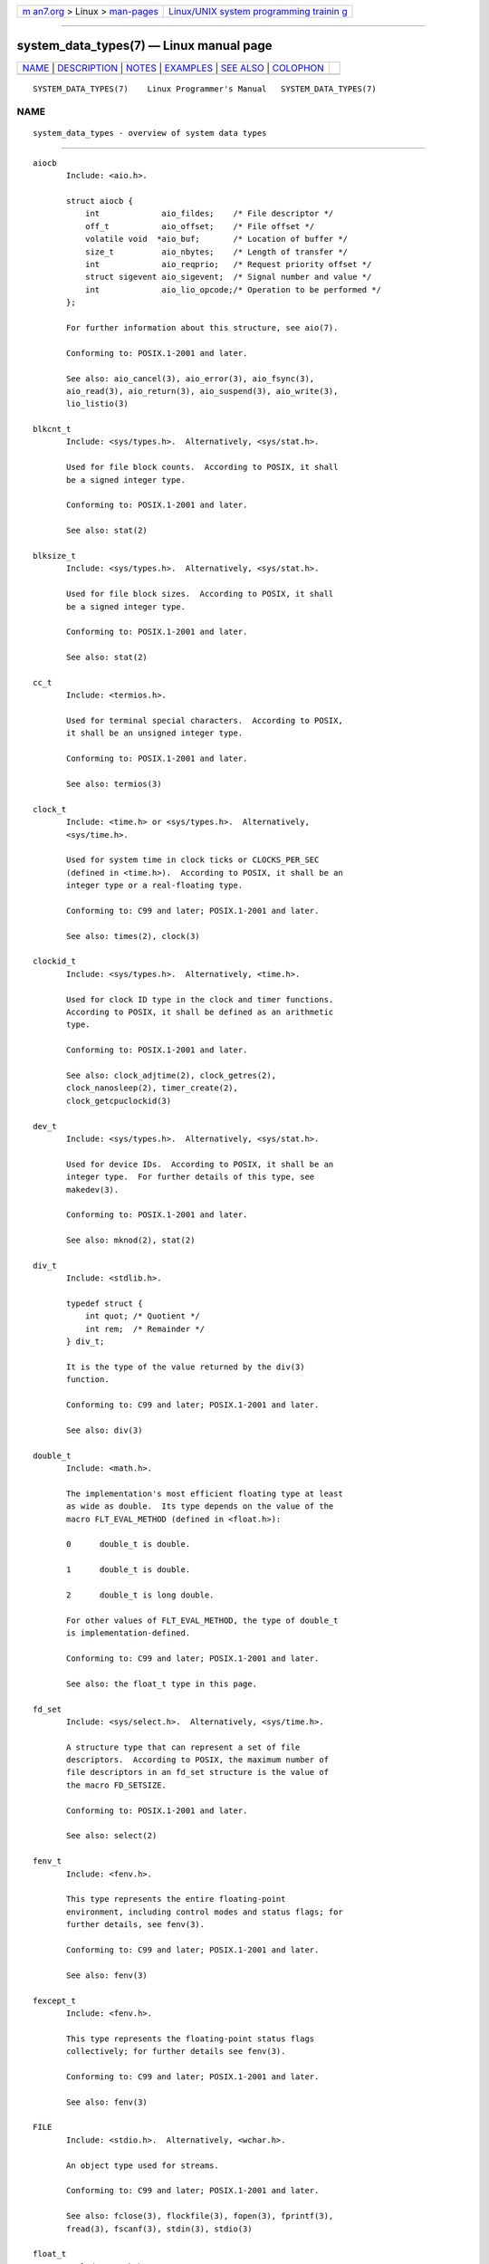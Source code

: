 .. container:: page-top

.. container:: nav-bar

   +----------------------------------+----------------------------------+
   | `m                               | `Linux/UNIX system programming   |
   | an7.org <../../../index.html>`__ | trainin                          |
   | > Linux >                        | g <http://man7.org/training/>`__ |
   | `man-pages <../index.html>`__    |                                  |
   +----------------------------------+----------------------------------+

--------------

system_data_types(7) — Linux manual page
========================================

+-----------------------------------+-----------------------------------+
| `NAME <#NAME>`__ \|               |                                   |
| `DESCRIPTION <#DESCRIPTION>`__ \| |                                   |
| `NOTES <#NOTES>`__ \|             |                                   |
| `EXAMPLES <#EXAMPLES>`__ \|       |                                   |
| `SEE ALSO <#SEE_ALSO>`__ \|       |                                   |
| `COLOPHON <#COLOPHON>`__          |                                   |
+-----------------------------------+-----------------------------------+
| .. container:: man-search-box     |                                   |
+-----------------------------------+-----------------------------------+

::

   SYSTEM_DATA_TYPES(7)    Linux Programmer's Manual   SYSTEM_DATA_TYPES(7)

NAME
-------------------------------------------------

::

          system_data_types - overview of system data types


---------------------------------------------------------------

::

          aiocb
                 Include: <aio.h>.

                 struct aiocb {
                     int             aio_fildes;    /* File descriptor */
                     off_t           aio_offset;    /* File offset */
                     volatile void  *aio_buf;       /* Location of buffer */
                     size_t          aio_nbytes;    /* Length of transfer */
                     int             aio_reqprio;   /* Request priority offset */
                     struct sigevent aio_sigevent;  /* Signal number and value */
                     int             aio_lio_opcode;/* Operation to be performed */
                 };

                 For further information about this structure, see aio(7).

                 Conforming to: POSIX.1-2001 and later.

                 See also: aio_cancel(3), aio_error(3), aio_fsync(3),
                 aio_read(3), aio_return(3), aio_suspend(3), aio_write(3),
                 lio_listio(3)

          blkcnt_t
                 Include: <sys/types.h>.  Alternatively, <sys/stat.h>.

                 Used for file block counts.  According to POSIX, it shall
                 be a signed integer type.

                 Conforming to: POSIX.1-2001 and later.

                 See also: stat(2)

          blksize_t
                 Include: <sys/types.h>.  Alternatively, <sys/stat.h>.

                 Used for file block sizes.  According to POSIX, it shall
                 be a signed integer type.

                 Conforming to: POSIX.1-2001 and later.

                 See also: stat(2)

          cc_t
                 Include: <termios.h>.

                 Used for terminal special characters.  According to POSIX,
                 it shall be an unsigned integer type.

                 Conforming to: POSIX.1-2001 and later.

                 See also: termios(3)

          clock_t
                 Include: <time.h> or <sys/types.h>.  Alternatively,
                 <sys/time.h>.

                 Used for system time in clock ticks or CLOCKS_PER_SEC
                 (defined in <time.h>).  According to POSIX, it shall be an
                 integer type or a real-floating type.

                 Conforming to: C99 and later; POSIX.1-2001 and later.

                 See also: times(2), clock(3)

          clockid_t
                 Include: <sys/types.h>.  Alternatively, <time.h>.

                 Used for clock ID type in the clock and timer functions.
                 According to POSIX, it shall be defined as an arithmetic
                 type.

                 Conforming to: POSIX.1-2001 and later.

                 See also: clock_adjtime(2), clock_getres(2),
                 clock_nanosleep(2), timer_create(2),
                 clock_getcpuclockid(3)

          dev_t
                 Include: <sys/types.h>.  Alternatively, <sys/stat.h>.

                 Used for device IDs.  According to POSIX, it shall be an
                 integer type.  For further details of this type, see
                 makedev(3).

                 Conforming to: POSIX.1-2001 and later.

                 See also: mknod(2), stat(2)

          div_t
                 Include: <stdlib.h>.

                 typedef struct {
                     int quot; /* Quotient */
                     int rem;  /* Remainder */
                 } div_t;

                 It is the type of the value returned by the div(3)
                 function.

                 Conforming to: C99 and later; POSIX.1-2001 and later.

                 See also: div(3)

          double_t
                 Include: <math.h>.

                 The implementation's most efficient floating type at least
                 as wide as double.  Its type depends on the value of the
                 macro FLT_EVAL_METHOD (defined in <float.h>):

                 0      double_t is double.

                 1      double_t is double.

                 2      double_t is long double.

                 For other values of FLT_EVAL_METHOD, the type of double_t
                 is implementation-defined.

                 Conforming to: C99 and later; POSIX.1-2001 and later.

                 See also: the float_t type in this page.

          fd_set
                 Include: <sys/select.h>.  Alternatively, <sys/time.h>.

                 A structure type that can represent a set of file
                 descriptors.  According to POSIX, the maximum number of
                 file descriptors in an fd_set structure is the value of
                 the macro FD_SETSIZE.

                 Conforming to: POSIX.1-2001 and later.

                 See also: select(2)

          fenv_t
                 Include: <fenv.h>.

                 This type represents the entire floating-point
                 environment, including control modes and status flags; for
                 further details, see fenv(3).

                 Conforming to: C99 and later; POSIX.1-2001 and later.

                 See also: fenv(3)

          fexcept_t
                 Include: <fenv.h>.

                 This type represents the floating-point status flags
                 collectively; for further details see fenv(3).

                 Conforming to: C99 and later; POSIX.1-2001 and later.

                 See also: fenv(3)

          FILE
                 Include: <stdio.h>.  Alternatively, <wchar.h>.

                 An object type used for streams.

                 Conforming to: C99 and later; POSIX.1-2001 and later.

                 See also: fclose(3), flockfile(3), fopen(3), fprintf(3),
                 fread(3), fscanf(3), stdin(3), stdio(3)

          float_t
                 Include: <math.h>.

                 The implementation's most efficient floating type at least
                 as wide as float.  Its type depends on the value of the
                 macro FLT_EVAL_METHOD (defined in <float.h>):

                 0      float_t is float.

                 1      float_t is double.

                 2      float_t is long double.

                 For other values of FLT_EVAL_METHOD, the type of float_t
                 is implementation-defined.

                 Conforming to: C99 and later; POSIX.1-2001 and later.

                 See also: the double_t type in this page.

          gid_t
                 Include: <sys/types.h>.  Alternatively, <grp.h>, <pwd.h>,
                 <signal.h>, <stropts.h>, <sys/ipc.h>, <sys/stat.h>, or
                 <unistd.h>.

                 A type used to hold group IDs.  According to POSIX, this
                 shall be an integer type.

                 Conforming to: POSIX.1-2001 and later.

                 See also: chown(2), getgid(2), getegid(2), getgroups(2),
                 getresgid(2), getgrnam(3), credentials(7)

          id_t
                 Include: <sys/types.h>.  Alternatively, <sys/resource.h>.

                 A type used to hold a general identifier.  According to
                 POSIX, this shall be an integer type that can be used to
                 contain a pid_t, uid_t, or gid_t.

                 Conforming to: POSIX.1-2001 and later.

                 See also: getpriority(2), waitid(2)

          imaxdiv_t
                 Include: <inttypes.h>.

                 typedef struct {
                     intmax_t    quot; /* Quotient */
                     intmax_t    rem;  /* Remainder */
                 } imaxdiv_t;

                 It is the type of the value returned by the imaxdiv(3)
                 function.

                 Conforming to: C99 and later; POSIX.1-2001 and later.

                 See also: imaxdiv(3)

          intmax_t
                 Include: <stdint.h>.  Alternatively, <inttypes.h>.

                 A signed integer type capable of representing any value of
                 any signed integer type supported by the implementation.
                 According to the C language standard, it shall be capable
                 of storing values in the range [INTMAX_MIN, INTMAX_MAX].

                 The macro INTMAX_C() expands its argument to an integer
                 constant of type intmax_t.

                 The length modifier for intmax_t for the printf(3) and the
                 scanf(3) families of functions is j; resulting commonly in
                 %jd or %ji for printing intmax_t values.

                 Conforming to: C99 and later; POSIX.1-2001 and later.

                 Bugs: intmax_t is not large enough to represent values of
                 type __int128 in implementations where __int128 is defined
                 and long long is less than 128 bits wide.

                 See also: the uintmax_t type in this page.

          intN_t
                 Include: <stdint.h>.  Alternatively, <inttypes.h>.

                 int8_t, int16_t, int32_t, int64_t

                 A signed integer type of a fixed width of exactly N bits,
                 N being the value specified in its type name.  According
                 to the C language standard, they shall be capable of
                 storing values in the range [INTN_MIN, INTN_MAX],
                 substituting N by the appropriate number.

                 According to POSIX, int8_t, int16_t, and int32_t are
                 required; int64_t is only required in implementations that
                 provide integer types with width 64; and all other types
                 of this form are optional.

                 The length modifiers for the intN_t types for the
                 printf(3) family of functions are expanded by macros of
                 the forms PRIdN and PRIiN (defined in <inttypes.h>);
                 resulting for example in %"PRId64" or %"PRIi64" for
                 printing int64_t values.  The length modifiers for the
                 intN_t types for the scanf(3) family of functions are
                 expanded by macros of the forms SCNdN and SCNiN, (defined
                 in <inttypes.h>); resulting for example in %"SCNd8" or
                 %"SCNi8" for scanning int8_t values.

                 Conforming to: C99 and later; POSIX.1-2001 and later.

                 See also: the intmax_t, uintN_t, and uintmax_t types in
                 this page.

          intptr_t
                 Include: <stdint.h>.  Alternatively, <inttypes.h>.

                 A signed integer type such that any valid (void *) value
                 can be converted to this type and back.  According to the
                 C language standard, it shall be capable of storing values
                 in the range [INTPTR_MIN, INTPTR_MAX].

                 The length modifier for intptr_t for the printf(3) family
                 of functions is expanded by the macros PRIdPTR and PRIiPTR
                 (defined in <inttypes.h>); resulting commonly in
                 %"PRIdPTR" or %"PRIiPTR" for printing intptr_t values.
                 The length modifier for intptr_t for the scanf(3) family
                 of functions is expanded by the macros SCNdPTR and
                 SCNiPTR, (defined in <inttypes.h>); resulting commonly in
                 %"SCNdPTR" or %"SCNiPTR" for scanning intptr_t values.

                 Conforming to: C99 and later; POSIX.1-2001 and later.

                 See also: the uintptr_t and void * types in this page.

          lconv
                 Include: <locale.h>.

                 struct lconv {                  /* Values in the "C" locale: */
                     char   *decimal_point;      /* "." */
                     char   *thousands_sep;      /* "" */
                     char   *grouping;           /* "" */
                     char   *mon_decimal_point;  /* "" */
                     char   *mon_thousands_sep;  /* "" */
                     char   *mon_grouping;       /* "" */
                     char   *positive_sign;      /* "" */
                     char   *negative_sign;      /* "" */
                     char   *currency_symbol;    /* "" */
                     char    frac_digits;        /* CHAR_MAX */
                     char    p_cs_precedes;      /* CHAR_MAX */
                     char    n_cs_precedes;      /* CHAR_MAX */
                     char    p_sep_by_space;     /* CHAR_MAX */
                     char    n_sep_by_space;     /* CHAR_MAX */
                     char    p_sign_posn;        /* CHAR_MAX */
                     char    n_sign_posn;        /* CHAR_MAX */
                     char   *int_curr_symbol;    /* "" */
                     char    int_frac_digits;    /* CHAR_MAX */
                     char    int_p_cs_precedes;  /* CHAR_MAX */
                     char    int_n_cs_precedes;  /* CHAR_MAX */
                     char    int_p_sep_by_space; /* CHAR_MAX */
                     char    int_n_sep_by_space; /* CHAR_MAX */
                     char    int_p_sign_posn;    /* CHAR_MAX */
                     char    int_n_sign_posn;    /* CHAR_MAX */
                 };

                 Contains members related to the formatting of numeric
                 values.  In the "C" locale, its members have the values
                 shown in the comments above.

                 Conforming to: C11 and later; POSIX.1-2001 and later.

                 See also: setlocale(3), localeconv(3), charsets(7),
                 locale(7)

          ldiv_t
                 Include: <stdlib.h>.

                 typedef struct {
                     long    quot; /* Quotient */
                     long    rem;  /* Remainder */
                 } ldiv_t;

                 It is the type of the value returned by the ldiv(3)
                 function.

                 Conforming to: C99 and later; POSIX.1-2001 and later.

                 See also: ldiv(3)

          lldiv_t
                 Include: <stdlib.h>.

                 typedef struct {
                     long long   quot; /* Quotient */
                     long long   rem;  /* Remainder */
                 } lldiv_t;

                 It is the type of the value returned by the lldiv(3)
                 function.

                 Conforming to: C99 and later; POSIX.1-2001 and later.

                 See also: lldiv(3)

          mode_t
                 Include: <sys/types.h>.  Alternatively, <fcntl.h>,
                 <ndbm.h>, <spawn.h>, <sys/ipc.h>, <sys/mman.h>, or
                 <sys/stat.h>.

                 Used for some file attributes (e.g., file mode).
                 According to POSIX, it shall be an integer type.

                 Conforming to: POSIX.1-2001 and later.

                 See also: chmod(2), mkdir(2), open(2), stat(2), umask(2)

          off64_t
                 Include: <sys/types.h>.

                 Used for file sizes.  It is a 64-bit signed integer type.

                 Conforming to: Present in glibc.  It is not standardized
                 by the C language standard nor POSIX.

                 Notes: The feature test macro _LARGEFILE64_SOURCE has to
                 be defined for this type to be available.

                 See also: copy_file_range(2), readahead(2),
                 sync_file_range(2), lseek64(3), feature_test_macros(7)

                 See also the off_t type in this page.

          off_t
                 Include: <sys/types.h>.  Alternatively, <aio.h>,
                 <fcntl.h>, <stdio.h>, <sys/mman.h>, <sys/stat.h.h>, or
                 <unistd.h>.

                 Used for file sizes.  According to POSIX, this shall be a
                 signed integer type.

                 Versions: <aio.h> and <stdio.h> define off_t since
                 POSIX.1-2008.

                 Conforming to: POSIX.1-2001 and later.

                 Notes: On some architectures, the width of this type can
                 be controlled with the feature test macro
                 _FILE_OFFSET_BITS.

                 See also: lseek(2), mmap(2), posix_fadvise(2), pread(2),
                 truncate(2), fseeko(3), lockf(3), posix_fallocate(3),
                 feature_test_macros(7)

                 See also the off64_t type in this page.

          pid_t
                 Include: <sys/types.h>.  Alternatively, <fcntl.h>,
                 <sched.h>, <signal.h>, <spawn.h>, <sys/msg.h>,
                 <sys/sem.h>, <sys/shm.h>, <sys/wait.h>, <termios.h>,
                 <time.h>, <unistd.h>, or <utmpx.h>.

                 This type is used for storing process IDs, process group
                 IDs, and session IDs.  According to POSIX, it shall be a
                 signed integer type, and the implementation shall support
                 one or more programming environments where the width of
                 pid_t is no greater than the width of the type long.

                 Conforming to: POSIX.1-2001 and later.

                 See also: fork(2), getpid(2), getppid(2), getsid(2),
                 gettid(2), getpgid(2), kill(2), pidfd_open(2),
                 sched_setscheduler(2), waitpid(2), sigqueue(3),
                 credentials(7),

          ptrdiff_t
                 Include: <stddef.h>.

                 Used for a count of elements, and array indices.  It is
                 the result of subtracting two pointers.  According to the
                 C language standard, it shall be a signed integer type
                 capable of storing values in the range [PTRDIFF_MIN,
                 PTRDIFF_MAX].

                 The length modifier for ptrdiff_t for the printf(3) and
                 the scanf(3) families of functions is t; resulting
                 commonly in %td or %ti for printing ptrdiff_t values.

                 Conforming to: C99 and later; POSIX.1-2001 and later.

                 See also: the size_t and ssize_t types in this page.

          regex_t
                 Include: <regex.h>.

                 typedef struct {
                     size_t  re_nsub; /* Number of parenthesized subexpressions */
                 } regex_t;

                 This is a structure type used in regular expression
                 matching.  It holds a compiled regular expression,
                 compiled with regcomp(3).

                 Conforming to: POSIX.1-2001 and later.

                 See also: regex(3)

          regmatch_t
                 Include: <regex.h>.

                 typedef struct {
                     regoff_t    rm_so; /* Byte offset from start of string
                                           to start of substring */
                     regoff_t    rm_eo; /* Byte offset from start of string of
                                           the first character after the end of
                                           substring */
                 } regmatch_t;

                 This is a structure type used in regular expression
                 matching.

                 Conforming to: POSIX.1-2001 and later.

                 See also: regexec(3)

          regoff_t
                 Include: <regex.h>.

                 According to POSIX, it shall be a signed integer type
                 capable of storing the largest value that can be stored in
                 either a ptrdiff_t type or a ssize_t type.

                 Versions: Prior to POSIX.1-2008, the type was capable of
                 storing the largest value that can be stored in either an
                 off_t type or a ssize_t type.

                 Conforming to: POSIX.1-2001 and later.

                 See also: the regmatch_t structure and the ptrdiff_t and
                 ssize_t types in this page.

          sigevent
                 Include: <signal.h>.  Alternatively, <aio.h>, <mqueue.h>,
                 or <time.h>.

                 struct sigevent {
                     int             sigev_notify; /* Notification type */
                     int             sigev_signo;  /* Signal number */
                     union sigval    sigev_value;  /* Signal value */
                     void          (*sigev_notify_function)(union sigval);
                                                   /* Notification function */
                     pthread_attr_t *sigev_notify_attributes;
                                                   /* Notification attributes */
                 };

                 For further details about this type, see sigevent(7).

                 Versions: <aio.h> and <time.h> define sigevent since
                 POSIX.1-2008.

                 Conforming to: POSIX.1-2001 and later.

                 See also: timer_create(2), getaddrinfo_a(3),
                 lio_listio(3), mq_notify(3)

                 See also the aiocb structure in this page.

          siginfo_t
                 Include: <signal.h>.  Alternatively, <sys/wait.h>.

                 typedef struct {
                     int      si_signo;  /* Signal number */
                     int      si_code;   /* Signal code */
                     pid_t    si_pid;    /* Sending process ID */
                     uid_t    si_uid;    /* Real user ID of sending process */
                     void    *si_addr;   /* Address of faulting instruction */
                     int      si_status; /* Exit value or signal */
                     union sigval si_value;  /* Signal value */
                 } siginfo_t;

                 Information associated with a signal.  For further details
                 on this structure (including additional, Linux-specific
                 fields), see sigaction(2).

                 Conforming to: POSIX.1-2001 and later.

                 See also: pidfd_send_signal(2), rt_sigqueueinfo(2),
                 sigaction(2), sigwaitinfo(2), psiginfo(3)

          sigset_t
                 Include: <signal.h>.  Alternatively, <spawn.h>, or
                 <sys/select.h>.

                 This is a type that represents a set of signals.
                 According to POSIX, this shall be an integer or structure
                 type.

                 Conforming to: POSIX.1-2001 and later.

                 See also: epoll_pwait(2), ppoll(2), pselect(2),
                 sigaction(2), signalfd(2), sigpending(2), sigprocmask(2),
                 sigsuspend(2), sigwaitinfo(2), signal(7)

          sigval
                 Include: <signal.h>.

                 union sigval {
                     int     sigval_int; /* Integer value */
                     void   *sigval_ptr; /* Pointer value */
                 };

                 Data passed with a signal.

                 Conforming to: POSIX.1-2001 and later.

                 See also: pthread_sigqueue(3), sigqueue(3), sigevent(7)

                 See also the sigevent structure and the siginfo_t type in
                 this page.

          size_t
                 Include: <stddef.h> or <sys/types.h>.  Alternatively,
                 <aio.h>, <glob.h>, <grp.h>, <iconv.h>, <monetary.h>,
                 <mqueue.h>, <ndbm.h>, <pwd.h>, <regex.h>, <search.h>,
                 <signal.h>, <stdio.h>, <stdlib.h>, <string.h>,
                 <strings.h>, <sys/mman.h>, <sys/msg.h>, <sys/sem.h>,
                 <sys/shm.h>, <sys/socket.h>, <sys/uio.h>, <time.h>,
                 <unistd.h>, <wchar.h>, or <wordexp.h>.

                 Used for a count of bytes.  It is the result of the sizeof
                 operator.  According to the C language standard, it shall
                 be an unsigned integer type capable of storing values in
                 the range [0, SIZE_MAX].  According to POSIX, the
                 implementation shall support one or more programming
                 environments where the width of size_t is no greater than
                 the width of the type long.

                 The length modifier for size_t for the printf(3) and the
                 scanf(3) families of functions is z; resulting commonly in
                 %zu or %zx for printing size_t values.

                 Versions: <aio.h>, <glob.h>, <grp.h>, <iconv.h>,
                 <mqueue.h>, <pwd.h>, <signal.h>, and <sys/socket.h> define
                 size_t since POSIX.1-2008.

                 Conforming to: C99 and later; POSIX.1-2001 and later.

                 See also: read(2), write(2), fread(3), fwrite(3),
                 memcmp(3), memcpy(3), memset(3), offsetof(3)

                 See also the ptrdiff_t and ssize_t types in this page.

          sockaddr
                 Include: <sys/socket.h>.

                 struct sockaddr {
                     sa_family_t sa_family; /* Address family */
                     char        sa_data[]; /* Socket address */
                 };

                 Describes a socket address.

                 Conforming to: POSIX.1-2001 and later.

                 See also: accept(2), getpeername(2), getsockname(2),
                 socket(2)

          socklen_t
                 Include: <sys/socket.h>.  Alternatively, <netdb.h>.

                 Describes the length of a socket address.  According to
                 POSIX, this shall be an integer type of at least 32 bits.

                 Conforming to: POSIX.1-2001 and later.

                 See also: accept(2), bind(2), connect(2),
                 gethostbyaddr(2), getnameinfo(2), socket(2)

                 See also the sockaddr structure in this page.

          ssize_t
                 Include: <sys/types.h>.  Alternatively, <aio.h>,
                 <monetary.h>, <mqueue.h>, <stdio.h>, <sys/msg.h>,
                 <sys/socket.h>, <sys/uio.h>, or <unistd.h>.

                 Used for a count of bytes or an error indication.
                 According to POSIX, it shall be a signed integer type
                 capable of storing values at least in the range [-1,
                 SSIZE_MAX], and the implementation shall support one or
                 more programming environments where the width of ssize_t
                 is no greater than the width of the type long.

                 Glibc and most other implementations provide a length
                 modifier for ssize_t for the printf(3) and the scanf(3)
                 families of functions, which is z; resulting commonly in
                 %zd or %zi for printing ssize_t values.  Although z works
                 for ssize_t on most implementations, portable POSIX
                 programs should avoid using it—for example, by converting
                 the value to intmax_t and using its length modifier (j).

                 Conforming to: POSIX.1-2001 and later.

                 See also: read(2), readlink(2), readv(2), recv(2),
                 send(2), write(2)

                 See also the ptrdiff_t and size_t types in this page.

          suseconds_t
                 Include: <sys/types.h>.  Alternatively, <sys/select.h>, or
                 <sys/time.h>.

                 Used for time in microseconds.  According to POSIX, it
                 shall be a signed integer type capable of storing values
                 at least in the range [-1, 1000000], and the
                 implementation shall support one or more programming
                 environments where the width of suseconds_t is no greater
                 than the width of the type long.

                 Conforming to: POSIX.1-2001 and later.

                 See also: the timeval structure in this page.

          time_t
                 Include: <time.h> or <sys/types.h>.  Alternatively,
                 <sched.h>, <sys/msg.h>, <sys/select.h>, <sys/sem.h>,
                 <sys/shm.h>, <sys/stat.h>, <sys/time.h>, or <utime.h>.

                 Used for time in seconds.  According to POSIX, it shall be
                 an integer type.

                 Versions: <sched.h> defines time_t since POSIX.1-2008.

                 Conforming to: C99 and later; POSIX.1-2001 and later.

                 See also: stime(2), time(2), ctime(3), difftime(3)

          timer_t
                 Include: <sys/types.h>.  Alternatively, <time.h>.

                 Used for timer ID returned by timer_create(2).  According
                 to POSIX, there are no defined comparison or assignment
                 operators for this type.

                 Conforming to: POSIX.1-2001 and later.

                 See also: timer_create(2), timer_delete(2),
                 timer_getoverrun(2), timer_settime(2)

          timespec
                 Include: <time.h>.  Alternatively, <aio.h>, <mqueue.h>,
                 <sched.h>, <signal.h>, <sys/select.h>, or <sys/stat.h>.

                 struct timespec {
                     time_t  tv_sec;  /* Seconds */
                     long    tv_nsec; /* Nanoseconds */
                 };

                 Describes times in seconds and nanoseconds.

                 Conforming to: C11 and later; POSIX.1-2001 and later.

                 See also: clock_gettime(2), clock_nanosleep(2),
                 nanosleep(2), timerfd_gettime(2), timer_gettime(2)

          timeval
                 Include: <sys/time.h>.  Alternatively, <sys/resource.h>,
                 <sys/select.h>, or <utmpx.h>.

                 struct timeval {
                     time_t      tv_sec;  /* Seconds */
                     suseconds_t tv_usec; /* Microseconds */
                 };

                 Describes times in seconds and microseconds.

                 Conforming to: POSIX.1-2001 and later.

                 See also: gettimeofday(2), select(2), utimes(2),
                 adjtime(3), futimes(3), timeradd(3)

          uid_t
                 Include: <sys/types.h>.  Alternatively, <pwd.h>,
                 <signal.h>, <stropts.h>, <sys/ipc.h>, <sys/stat.h>, or
                 <unistd.h>.

                 A type used to hold user IDs.  According to POSIX, this
                 shall be an integer type.

                 Conforming to: POSIX.1-2001 and later.

                 See also: chown(2), getuid(2), geteuid(2), getresuid(2),
                 getpwnam(3), credentials(7)

          uintmax_t
                 Include: <stdint.h>.  Alternatively, <inttypes.h>.

                 An unsigned integer type capable of representing any value
                 of any unsigned integer type supported by the
                 implementation.  According to the C language standard, it
                 shall be capable of storing values in the range [0,
                 UINTMAX_MAX].

                 The macro UINTMAX_C() expands its argument to an integer
                 constant of type uintmax_t.

                 The length modifier for uintmax_t for the printf(3) and
                 the scanf(3) families of functions is j; resulting
                 commonly in %ju or %jx for printing uintmax_t values.

                 Conforming to: C99 and later; POSIX.1-2001 and later.

                 Bugs: uintmax_t is not large enough to represent values of
                 type unsigned __int128 in implementations where unsigned
                 __int128 is defined and unsigned long long is less than
                 128 bits wide.

                 See also: the intmax_t type in this page.

          uintN_t
                 Include: <stdint.h>.  Alternatively, <inttypes.h>.

                 uint8_t, uint16_t, uint32_t, uint64_t

                 An unsigned integer type of a fixed width of exactly N
                 bits, N being the value specified in its type name.
                 According to the C language standard, they shall be
                 capable of storing values in the range [0, UINTN_MAX],
                 substituting N by the appropriate number.

                 According to POSIX, uint8_t, uint16_t, and uint32_t are
                 required; uint64_t is only required in implementations
                 that provide integer types with width 64; and all other
                 types of this form are optional.

                 The length modifiers for the uintN_t types for the
                 printf(3) family of functions are expanded by macros of
                 the forms PRIuN, PRIoN, PRIxN, and PRIXN (defined in
                 <inttypes.h>); resulting for example in %"PRIu32" or
                 %"PRIx32" for printing uint32_t values.  The length
                 modifiers for the uintN_t types for the scanf(3) family of
                 functions are expanded by macros of the forms SCNuN,
                 SCNoN, SCNxN, and SCNXN (defined in <inttypes.h>);
                 resulting for example in %"SCNu16" or %"SCNx16" for
                 scanning uint16_t values.

                 Conforming to: C99 and later; POSIX.1-2001 and later.

                 See also: the intmax_t, intN_t, and uintmax_t types in
                 this page.

          uintptr_t
                 Include: <stdint.h>.  Alternatively, <inttypes.h>.

                 An unsigned integer type such that any valid (void *)
                 value can be converted to this type and back.  According
                 to the C language standard, it shall be capable of storing
                 values in the range [0, UINTPTR_MAX].

                 The length modifier for uintptr_t for the printf(3) family
                 of functions is expanded by the macros PRIuPTR, PRIoPTR,
                 PRIxPTR, and PRIXPTR (defined in <inttypes.h>); resulting
                 commonly in %"PRIuPTR" or %"PRIxPTR" for printing
                 uintptr_t values.  The length modifier for uintptr_t for
                 the scanf(3) family of functions is expanded by the macros
                 SCNuPTR, SCNoPTR, SCNxPTR, and SCNXPTR (defined in
                 <inttypes.h>); resulting commonly in %"SCNuPTR" or
                 %"SCNxPTR" for scanning uintptr_t values.

                 Conforming to: C99 and later; POSIX.1-2001 and later.

                 See also: the intptr_t and void * types in this page.

          va_list
                 Include: <stdarg>.  Alternatively, <stdio.h>, or
                 <wchar.h>.

                 Used by functions with a varying number of arguments of
                 varying types.  The function must declare an object of
                 type va_list which is used by the macros va_start(3),
                 va_arg(3), va_copy(3), and va_end(3) to traverse the list
                 of arguments.

                 Conforming to: C99 and later; POSIX.1-2001 and later.

                 See also: va_start(3), va_arg(3), va_copy(3), va_end(3)

          void *
                 According to the C language standard, a pointer to any
                 object type may be converted to a pointer to void and
                 back.  POSIX further requires that any pointer, including
                 pointers to functions, may be converted to a pointer to
                 void and back.

                 Conversions from and to any other pointer type are done
                 implicitly, not requiring casts at all.  Note that this
                 feature prevents any kind of type checking: the programmer
                 should be careful not to convert a void * value to a type
                 incompatible to that of the underlying data, because that
                 would result in undefined behavior.

                 This type is useful in function parameters and return
                 value to allow passing values of any type.  The function
                 will typically use some mechanism to know the real type of
                 the data being passed via a pointer to void.

                 A value of this type can't be dereferenced, as it would
                 give a value of type void, which is not possible.
                 Likewise, pointer arithmetic is not possible with this
                 type.  However, in GNU C, pointer arithmetic is allowed as
                 an extension to the standard; this is done by treating the
                 size of a void or of a function as 1.  A consequence of
                 this is that sizeof is also allowed on void and on
                 function types, and returns 1.

                 The conversion specifier for void * for the printf(3) and
                 the scanf(3) families of functions is p.

                 Versions: The POSIX requirement about compatibility
                 between void * and function pointers was added in
                 POSIX.1-2008 Technical Corrigendum 1 (2013).

                 Conforming to: C99 and later; POSIX.1-2001 and later.

                 See also: malloc(3), memcmp(3), memcpy(3), memset(3)

                 See also the intptr_t and uintptr_t types in this page.


---------------------------------------------------

::

          The structures described in this manual page shall contain, at
          least, the members shown in their definition, in no particular
          order.

          Most of the integer types described in this page don't have a
          corresponding length modifier for the printf(3) and the scanf(3)
          families of functions.  To print a value of an integer type that
          doesn't have a length modifier, it should be converted to
          intmax_t or uintmax_t by an explicit cast.  To scan into a
          variable of an integer type that doesn't have a length modifier,
          an intermediate temporary variable of type intmax_t or uintmax_t
          should be used.  When copying from the temporary variable to the
          destination variable, the value could overflow.  If the type has
          upper and lower limits, the user should check that the value is
          within those limits, before actually copying the value.  The
          example below shows how these conversions should be done.

      Conventions used in this page
          In "Conforming to" we only concern ourselves with C99 and later
          and POSIX.1-2001 and later.  Some types may be specified in
          earlier versions of one of these standards, but in the interests
          of simplicity we omit details from earlier standards.

          In "Include", we first note the "primary" header(s) that define
          the type according to either the C or POSIX.1 standards.  Under
          "Alternatively", we note additional headers that the standards
          specify shall define the type.


---------------------------------------------------------

::

          The program shown below scans from a string and prints a value
          stored in a variable of an integer type that doesn't have a
          length modifier.  The appropriate conversions from and to
          intmax_t, and the appropriate range checks, are used as explained
          in the notes section above.

          #include <stdint.h>
          #include <stdio.h>
          #include <stdlib.h>
          #include <sys/types.h>

          int
          main (void)
          {
              static const char *const str = "500000 us in half a second";
              suseconds_t us;
              intmax_t    tmp;

              /* Scan the number from the string into the temporary variable. */

              sscanf(str, "%jd", &tmp);

              /* Check that the value is within the valid range of suseconds_t. */

              if (tmp < -1 || tmp > 1000000) {
                  fprintf(stderr, "Scanned value outside valid range!\n");
                  exit(EXIT_FAILURE);
              }

              /* Copy the value to the suseconds_t variable 'us'. */

              us = tmp;

              /* Even though suseconds_t can hold the value -1, this isn't
                 a sensible number of microseconds. */

              if (us < 0) {
                  fprintf(stderr, "Scanned value shouldn't be negative!\n");
                  exit(EXIT_FAILURE);
              }

              /* Print the value. */

              printf("There are %jd microseconds in half a second.\n",
                      (intmax_t) us);

              exit(EXIT_SUCCESS);
          }


---------------------------------------------------------

::

          feature_test_macros(7), standards(7)

COLOPHON
---------------------------------------------------------

::

          This page is part of release 5.13 of the Linux man-pages project.
          A description of the project, information about reporting bugs,
          and the latest version of this page, can be found at
          https://www.kernel.org/doc/man-pages/.

   Linux                          2021-03-22           SYSTEM_DATA_TYPES(7)

--------------

Pages that refer to this page: `intro(2) <../man2/intro.2.html>`__, 
`intro(3) <../man3/intro.3.html>`__, 
`credentials(7) <../man7/credentials.7.html>`__, 
`feature_test_macros(7) <../man7/feature_test_macros.7.html>`__, 
`standards(7) <../man7/standards.7.html>`__

--------------

`Copyright and license for this manual
page <../man7/system_data_types.7.license.html>`__

--------------

.. container:: footer

   +-----------------------+-----------------------+-----------------------+
   | HTML rendering        |                       | |Cover of TLPI|       |
   | created 2021-08-27 by |                       |                       |
   | `Michael              |                       |                       |
   | Ker                   |                       |                       |
   | risk <https://man7.or |                       |                       |
   | g/mtk/index.html>`__, |                       |                       |
   | author of `The Linux  |                       |                       |
   | Programming           |                       |                       |
   | Interface <https:     |                       |                       |
   | //man7.org/tlpi/>`__, |                       |                       |
   | maintainer of the     |                       |                       |
   | `Linux man-pages      |                       |                       |
   | project <             |                       |                       |
   | https://www.kernel.or |                       |                       |
   | g/doc/man-pages/>`__. |                       |                       |
   |                       |                       |                       |
   | For details of        |                       |                       |
   | in-depth **Linux/UNIX |                       |                       |
   | system programming    |                       |                       |
   | training courses**    |                       |                       |
   | that I teach, look    |                       |                       |
   | `here <https://ma     |                       |                       |
   | n7.org/training/>`__. |                       |                       |
   |                       |                       |                       |
   | Hosting by `jambit    |                       |                       |
   | GmbH                  |                       |                       |
   | <https://www.jambit.c |                       |                       |
   | om/index_en.html>`__. |                       |                       |
   +-----------------------+-----------------------+-----------------------+

--------------

.. container:: statcounter

   |Web Analytics Made Easy - StatCounter|

.. |Cover of TLPI| image:: https://man7.org/tlpi/cover/TLPI-front-cover-vsmall.png
   :target: https://man7.org/tlpi/
.. |Web Analytics Made Easy - StatCounter| image:: https://c.statcounter.com/7422636/0/9b6714ff/1/
   :class: statcounter
   :target: https://statcounter.com/
